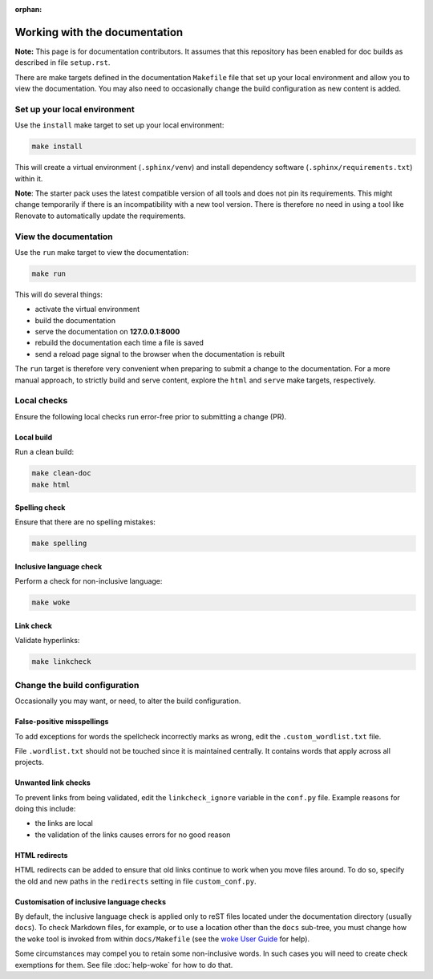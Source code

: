 :orphan:

==============================
Working with the documentation
==============================

**Note:** This page is for documentation contributors. It assumes that this
repository has been enabled for doc builds as described in file ``setup.rst``.

There are make targets defined in the documentation ``Makefile`` file that set
up your local environment and allow you to view the documentation. You may also
need to occasionally change the build configuration as new content is added.

Set up your local environment
-----------------------------

Use the ``install`` make target to set up your local environment:

.. code-block:: none

   make install

This will create a virtual environment (``.sphinx/venv``) and install
dependency software (``.sphinx/requirements.txt``) within it.

**Note**: The starter pack uses the latest compatible version of all tools and
does not pin its requirements. This might change temporarily if there is an
incompatibility with a new tool version. There is therefore no need in using a
tool like Renovate to automatically update the requirements.

View the documentation
----------------------

Use the ``run`` make target to view the documentation:

.. code-block:: none

   make run

This will do several things:

* activate the virtual environment
* build the documentation
* serve the documentation on **127.0.0.1:8000**
* rebuild the documentation each time a file is saved
* send a reload page signal to the browser when the documentation is rebuilt

The ``run`` target is therefore very convenient when preparing to submit a
change to the documentation. For a more manual approach, to strictly build and
serve content, explore the ``html`` and ``serve`` make targets, respectively.

Local checks
------------

Ensure the following local checks run error-free prior to submitting a change
(PR).

Local build
~~~~~~~~~~~

Run a clean build:

.. code-block:: none

   make clean-doc
   make html

Spelling check
~~~~~~~~~~~~~~

Ensure that there are no spelling mistakes:

.. code-block:: none

   make spelling

Inclusive language check
~~~~~~~~~~~~~~~~~~~~~~~~

Perform a check for non-inclusive language:

.. code-block:: none

   make woke

Link check
~~~~~~~~~~

Validate hyperlinks:

.. code-block:: none

   make linkcheck

Change the build configuration
------------------------------

Occasionally you may want, or need, to alter the build configuration.

False-positive misspellings
~~~~~~~~~~~~~~~~~~~~~~~~~~~

To add exceptions for words the spellcheck incorrectly marks as wrong, edit the
``.custom_wordlist.txt`` file.

File ``.wordlist.txt`` should not be touched since it is maintained centrally.
It contains words that apply across all projects.

Unwanted link checks
~~~~~~~~~~~~~~~~~~~~

To prevent links from being validated, edit the ``linkcheck_ignore`` variable
in the ``conf.py`` file. Example reasons for doing this include:

* the links are local
* the validation of the links causes errors for no good reason

HTML redirects
~~~~~~~~~~~~~~

HTML redirects can be added to ensure that old links continue to work when you
move files around. To do so, specify the old and new paths in the ``redirects``
setting in file ``custom_conf.py``.

Customisation of inclusive language checks
~~~~~~~~~~~~~~~~~~~~~~~~~~~~~~~~~~~~~~~~~~

By default, the inclusive language check is applied only to reST files located
under the documentation directory (usually ``docs``). To check Markdown files,
for example, or to use a location other than the ``docs`` sub-tree, you must
change how the ``woke`` tool is invoked from within ``docs/Makefile`` (see
the `woke User Guide <https://docs.getwoke.tech/usage/#file-globs>`_ for help).

Some circumstances may compel you to retain some non-inclusive words. In such
cases you will need to create check exemptions for them. See file
:doc:`help-woke` for how to do that.
